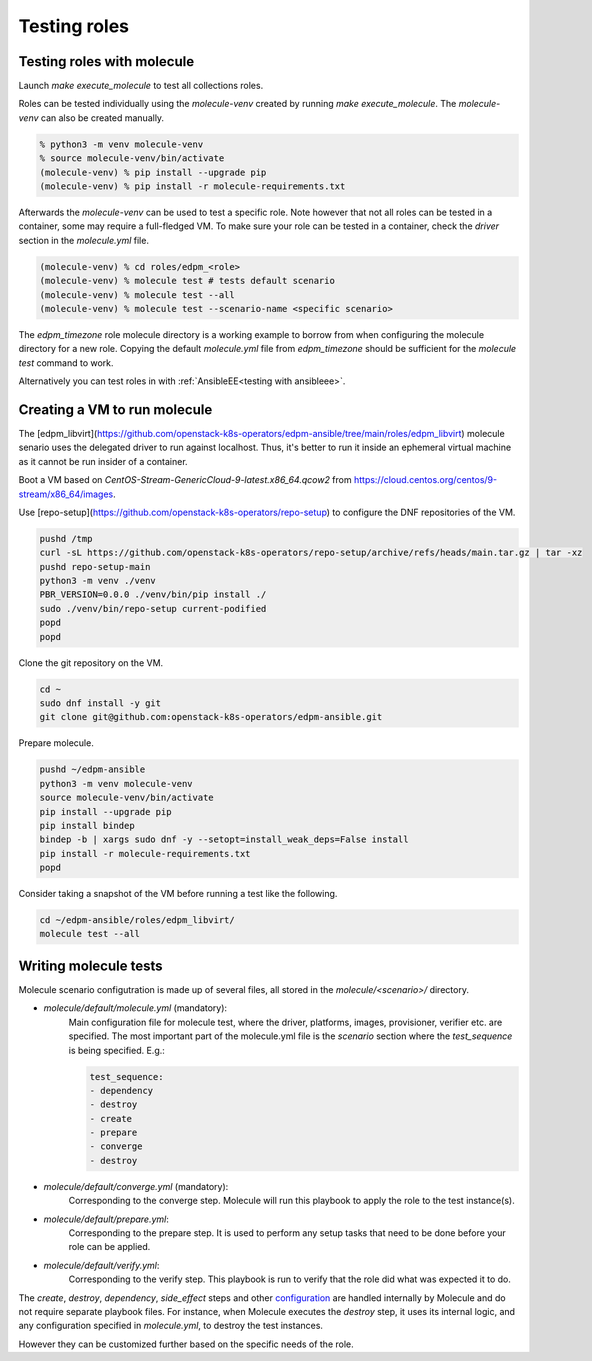 Testing roles
-------------

Testing roles with molecule
~~~~~~~~~~~~~~~~~~~~~~~~~~~

Launch `make execute_molecule` to test all collections roles.

Roles can be tested individually using the *molecule-venv* created by running
`make execute_molecule`. The *molecule-venv* can also be created manually.

.. code-block:: console

    % python3 -m venv molecule-venv
    % source molecule-venv/bin/activate
    (molecule-venv) % pip install --upgrade pip
    (molecule-venv) % pip install -r molecule-requirements.txt

Afterwards the *molecule-venv* can be used to test a specific role.
Note however that not all roles can be tested in a container, some may require
a full-fledged VM. To make sure your role can be tested in a container,
check the `driver` section in the `molecule.yml` file.

.. code-block:: console

    (molecule-venv) % cd roles/edpm_<role>
    (molecule-venv) % molecule test # tests default scenario
    (molecule-venv) % molecule test --all
    (molecule-venv) % molecule test --scenario-name <specific scenario>

The `edpm_timezone` role molecule directory is a working example to
borrow from when configuring the molecule directory for a new role.
Copying the default `molecule.yml` file from `edpm_timezone` should
be sufficient for the `molecule test` command to work.

Alternatively you can test roles in with :ref:`AnsibleEE<testing with ansibleee>`.

Creating a VM to run molecule
~~~~~~~~~~~~~~~~~~~~~~~~~~~~~

The
[edpm_libvirt](https://github.com/openstack-k8s-operators/edpm-ansible/tree/main/roles/edpm_libvirt)
molecule senario uses the delegated driver to run against localhost.
Thus, it's better to run it inside an ephemeral virtual machine as
it cannot be run insider of a container.

Boot a VM based on `CentOS-Stream-GenericCloud-9-latest.x86_64.qcow2`
from https://cloud.centos.org/centos/9-stream/x86_64/images.

Use [repo-setup](https://github.com/openstack-k8s-operators/repo-setup)
to configure the DNF repositories of the VM.

.. code-block:: console

    pushd /tmp
    curl -sL https://github.com/openstack-k8s-operators/repo-setup/archive/refs/heads/main.tar.gz | tar -xz
    pushd repo-setup-main
    python3 -m venv ./venv
    PBR_VERSION=0.0.0 ./venv/bin/pip install ./
    sudo ./venv/bin/repo-setup current-podified
    popd
    popd

Clone the git repository on the VM.

.. code-block:: console

    cd ~
    sudo dnf install -y git
    git clone git@github.com:openstack-k8s-operators/edpm-ansible.git

Prepare molecule.

.. code-block:: console

    pushd ~/edpm-ansible
    python3 -m venv molecule-venv
    source molecule-venv/bin/activate
    pip install --upgrade pip
    pip install bindep
    bindep -b | xargs sudo dnf -y --setopt=install_weak_deps=False install
    pip install -r molecule-requirements.txt
    popd

Consider taking a snapshot of the VM before running a test like the
following.

.. code-block:: console

    cd ~/edpm-ansible/roles/edpm_libvirt/
    molecule test --all


Writing molecule tests
~~~~~~~~~~~~~~~~~~~~~~

Molecule scenario configutration is made up of several files, all
stored in the `molecule/<scenario>/` directory.

* `molecule/default/molecule.yml` (mandatory):
    Main configuration file for molecule test, where the driver, platforms, images,
    provisioner, verifier etc. are specified. The most important part of the molecule.yml file
    is the `scenario` section where the `test_sequence` is being specified. E.g.:

    .. code-block:: yaml

        test_sequence:
        - dependency
        - destroy
        - create
        - prepare
        - converge
        - destroy

* `molecule/default/converge.yml` (mandatory):
    Corresponding to the converge step.
    Molecule will run this playbook to apply the role to the test instance(s).

* `molecule/default/prepare.yml`:
    Corresponding to the prepare step.
    It is used to perform any setup tasks that need to be done before your role can be applied.

* `molecule/default/verify.yml`:
    Corresponding to the verify step. This playbook is run to verify that the role did what was expected it to do.

The `create`, `destroy`, `dependency`, `side_effect` steps and other `configuration`_ are handled
internally by Molecule and do not require separate playbook files.
For instance, when Molecule executes the `destroy` step, it uses its internal logic,
and any configuration specified in `molecule.yml`, to destroy the test instances.

However they can be customized further based on the specific needs of the role.


.. _`configuration`: https://ansible.readthedocs.io/projects/molecule/configuration/
